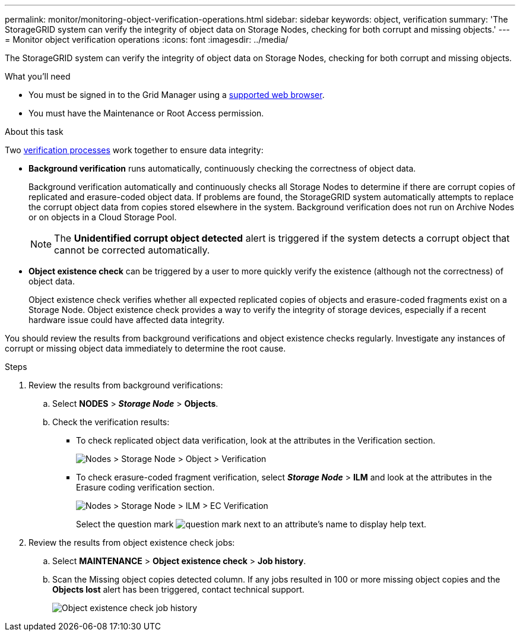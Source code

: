 ---
permalink: monitor/monitoring-object-verification-operations.html
sidebar: sidebar
keywords: object, verification
summary: 'The StorageGRID system can verify the integrity of object data on Storage Nodes, checking for both corrupt and missing objects.'
---
= Monitor object verification operations
:icons: font
:imagesdir: ../media/

[.lead]
The StorageGRID system can verify the integrity of object data on Storage Nodes, checking for both corrupt and missing objects.

.What you'll need
* You must be signed in to the Grid Manager using a xref:../admin/web-browser-requirements.adoc[supported web browser].
* You must have the Maintenance or Root Access permission.

.About this task
Two xref:../troubleshoot/verifying-object-integrity.adoc[verification processes] work together to ensure data integrity:

* *Background verification* runs automatically, continuously checking the correctness of object data.
+
Background verification automatically and continuously checks all Storage Nodes to determine if there are corrupt copies of replicated and erasure-coded object data. If problems are found, the StorageGRID system automatically attempts to replace the corrupt object data from copies stored elsewhere in the system. Background verification does not run on Archive Nodes or on objects in a Cloud Storage Pool.
+
NOTE: The *Unidentified corrupt object detected* alert is triggered if the system detects a corrupt object that cannot be corrected automatically.

* *Object existence check* can be triggered by a user to more quickly verify the existence (although not the correctness) of object data.
+

Object existence check verifies whether all expected replicated copies of objects and erasure-coded fragments exist on a Storage Node. Object existence check provides a way to verify the integrity of storage devices, especially if a recent hardware issue could have affected data integrity.

You should review the results from background verifications and object existence checks regularly. Investigate any instances of corrupt or missing object data immediately to determine the root cause.

.Steps
. Review the results from background verifications:
.. Select *NODES* > *_Storage Node_* > *Objects*.
.. Check the verification results:
 ** To check replicated object data verification, look at the attributes in the Verification section.
+
image::../media/nodes_storage_node_object_verification.png[Nodes > Storage Node > Object > Verification]

 ** To check erasure-coded fragment verification, select *_Storage Node_* > *ILM* and look at the attributes in the Erasure coding verification section.
+
image::../media/nodes_storage_node_ilm_ec_verification.png[Nodes > Storage Node > ILM > EC Verification]
+
Select the question mark image:../media/icon_nms_question.png[question mark] next to an attribute's name to display help text.

. Review the results from object existence check jobs:
.. Select *MAINTENANCE* > *Object existence check* > *Job history*.
.. Scan the Missing object copies detected column. If any jobs resulted in 100 or more missing object copies and the *Objects lost* alert has been triggered, contact technical support.
+
image::../media/oec_job_history.png[Object existence check job history]
